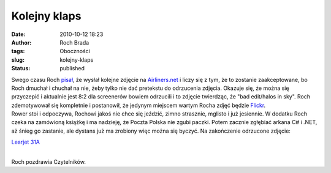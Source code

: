 Kolejny klaps
#############
:date: 2010-10-12 18:23
:author: Roch Brada
:tags: Oboczności
:slug: kolejny-klaps
:status: published

| Swego czasu Roch `pisał <http://gusioo.blogspot.com/2010/10/niedziela-na-lotnisku.html>`__, że wysłał kolejne zdjęcie na `Airliners.net <http://www.airliners.net/>`__ i liczy się z tym, że to zostanie zaakceptowane, bo Roch dmuchał i chuchał na nie, żeby tylko nie dać pretekstu do odrzucenia zdjęcia. Okazuje się, że można się przyczepić i aktualnie jest 8:2 dla screenerów bowiem odrzucili i to zdjęcie twierdząc, że "bad edit/halos in sky". Roch zdemotywował się kompletnie i postanowił, że jedynym miejscem wartym Rocha zdjęć będzie `Flickr <http://www.flickr.com/photos/gusioo/>`__.
| Rower stoi i odpoczywa, Rochowi jakoś nie chce się jeździć, zimno strasznie, mglisto i już jesiennie. W dodatku Roch czeka na zamówioną książkę i ma nadzieję, że Poczta Polska nie zgubi paczki. Potem zacznie zgłębiać arkana C# i .NET, aż śnieg go zastanie, ale dystans już ma zrobiony więc można się byczyć. Na zakończenie odrzucone zdjęcie:

.. raw:: html

   <div align="center">

`Learjet 31A <http://www.flickr.com/photos/gusioo/5074152755/>`__

.. raw:: html

   </div>

| 
| Roch pozdrawia Czytelników.

.. raw:: html

   </p>
